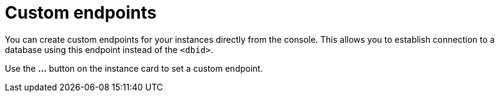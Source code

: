 [[aura-custom-endpoints]]
= Custom endpoints
:description: This section describes custom endpoints.

You can create custom endpoints for your instances directly from the console.
This allows you to establish connection to a database using this endpoint instead of the `<dbid>`.

Use the *...* button on the instance card to set a custom endpoint.